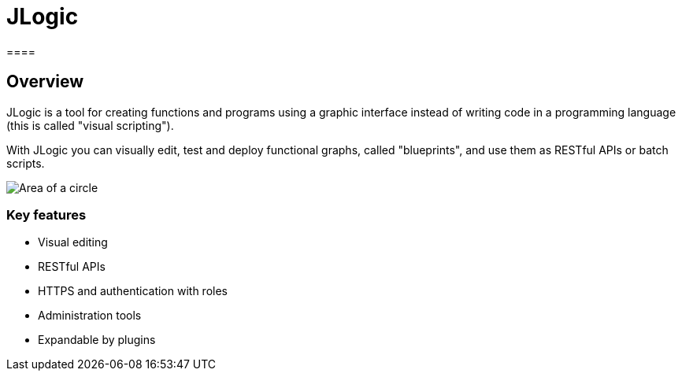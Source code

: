 = JLogic
====

== Overview
JLogic is a tool for creating functions and programs using a graphic interface instead of writing code in a programming language (this is called "visual scripting").

With JLogic you can visually edit, test and deploy functional graphs, called "blueprints", and use them as RESTful APIs or batch scripts.

image:http://hal9k.altervista.org/jlogic/bp-sample.jpg["Area of a circle"]

=== Key features

* Visual editing
* RESTful APIs
* HTTPS and authentication with roles
* Administration tools
* Expandable by plugins
